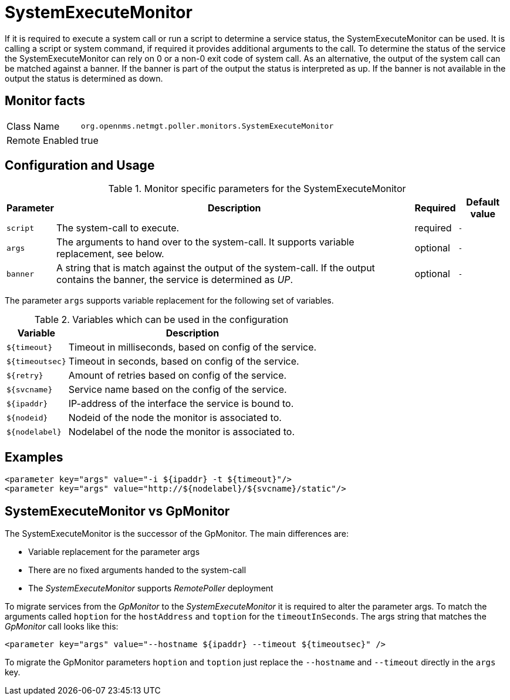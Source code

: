 
= SystemExecuteMonitor

If it is required to execute a system call or run a script to determine a service status, the SystemExecuteMonitor can be used.
It is calling a script or system command, if required it provides additional arguments to the call.
To determine the status of the service the SystemExecuteMonitor can rely on 0 or a non-0 exit code of system call.
As an alternative, the output of the system call can be matched against a banner.
If the banner is part of the output the status is interpreted as up.
If the banner is not available in the output the status is determined as down.

== Monitor facts

[options="autowidth"]
|===
| Class Name | `org.opennms.netmgt.poller.monitors.SystemExecuteMonitor`
| Remote Enabled | true
|===

== Configuration and Usage

.Monitor specific parameters for the SystemExecuteMonitor
[options="header, autowidth"]
|===
| Parameter | Description                                                                                               | Required | Default value
| `script`  | The system-call to execute.                                                                               | required | `-`
| `args`    | The arguments to hand over to the system-call. It supports variable replacement, see below.               | optional | `-`
| `banner`  | A string that is match against the output of the system-call. If the output contains the banner, the
              service is determined as _UP_.                                                                            | optional | `-`
|===

The parameter `args` supports variable replacement for the following set of variables.

.Variables which can be used in the configuration
[options="header, autowidth"]
|===
| Variable        | Description
| `${timeout}`    | Timeout in milliseconds, based on config of the service.
| `${timeoutsec}` | Timeout in seconds, based on config of the service.
| `${retry}`      | Amount of retries based on config of the service.
| `${svcname}`    | Service name based on the config of the service.
| `${ipaddr}`     | IP-address of the interface the service is bound to.
| `${nodeid}`     | Nodeid of the node the monitor is associated to.
| `${nodelabel}`  | Nodelabel of the node the monitor is associated to.
|===

== Examples

[source, xml]
----
<parameter key="args" value="-i ${ipaddr} -t ${timeout}"/>
<parameter key="args" value="http://${nodelabel}/${svcname}/static"/>
----

== SystemExecuteMonitor vs GpMonitor

The SystemExecuteMonitor is the successor of the GpMonitor. The main differences are:

* Variable replacement for the parameter args
* There are no fixed arguments handed to the system-call
* The _SystemExecuteMonitor_ supports _RemotePoller_ deployment

To migrate services from the _GpMonitor_ to the _SystemExecuteMonitor_ it is required to alter the parameter args.
To match the arguments called `hoption` for the `hostAddress` and `toption` for the `timeoutInSeconds`.
The args string that matches the _GpMonitor_ call looks like this:

[source, xml]
----
<parameter key="args" value="--hostname ${ipaddr} --timeout ${timeoutsec}" />
----

To migrate the GpMonitor parameters `hoption` and `toption` just replace the `--hostname` and `--timeout` directly in the `args` key.
